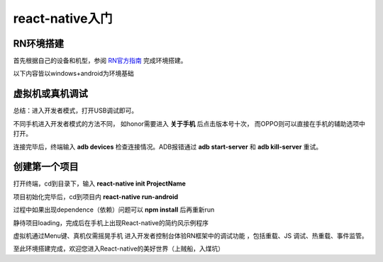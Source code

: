 .. post::Sep 06 , 2019
   :tags: directive
   :category: react-native
   :author: HicoderDR

   
react-native入门
###########################################

RN环境搭建
***************
首先根据自己的设备和机型，参阅 `RN官方指南 <https://reactnative.cn/docs/getting-started.html>`_ 完成环境搭建。

以下内容皆以windows+android为环境基础

虚拟机或真机调试
*****************
总结：进入开发者模式，打开USB调试即可。

不同手机进入开发者模式的方法不同，
如honor需要进入
**关于手机**
后点击版本号十次，
而OPPO则可以直接在手机的辅助选项中打开。

连接完毕后，终端输入
**adb devices**
检查连接情况。ADB报错通过
**adb start-server**
和
**adb kill-server**
重试。

创建第一个项目
*****************
打开终端，cd到目录下，输入
**react-native init ProjectName**

项目初始化完毕后，cd到项目内
**react-native run-android**

过程中如果出现dependence（依赖）问题可以
**npm install**
后再重新run

静待项目loading，完成后在手机上出现React-native的简约风示例程序

.. image:: _static/startpage.png 

虚拟机通过Menu键、真机仅需摇晃手机 进入开发者控制台体验RN框架中的调试功能
，包括重载、JS 调试、热重载、事件监管。

至此环境搭建完成，欢迎您进入React-native的美好世界（上贼船，入煤坑）